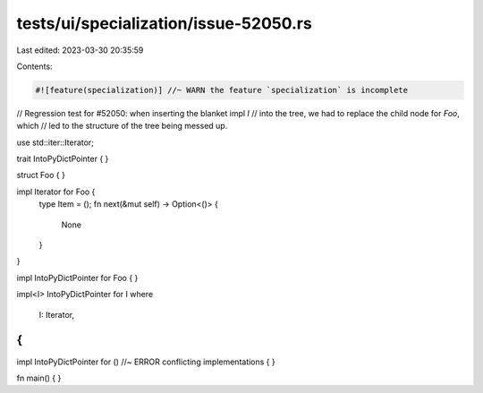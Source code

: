 tests/ui/specialization/issue-52050.rs
======================================

Last edited: 2023-03-30 20:35:59

Contents:

.. code-block:: rs

    #![feature(specialization)] //~ WARN the feature `specialization` is incomplete

// Regression test for #52050: when inserting the blanket impl `I`
// into the tree, we had to replace the child node for `Foo`, which
// led to the structure of the tree being messed up.

use std::iter::Iterator;

trait IntoPyDictPointer { }

struct Foo { }

impl Iterator for Foo {
    type Item = ();
    fn next(&mut self) -> Option<()> {
        None
    }
}

impl IntoPyDictPointer for Foo { }

impl<I> IntoPyDictPointer for I
where
    I: Iterator,
{
}

impl IntoPyDictPointer for () //~ ERROR conflicting implementations
{
}

fn main() { }


